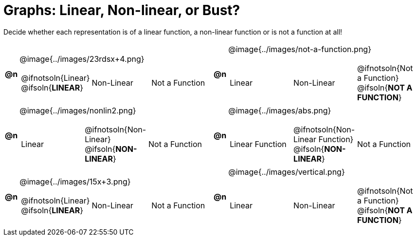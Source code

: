 = Graphs: Linear, Non-linear, or Bust?

++++
<style>
#content img {width: 75%; height: 75%;}
</style>
++++

Decide whether each representation is of a linear function, a non-linear function or is not a function at all!

[.FillVerticalSpace, cols="^.^1a,^.^15a,^.^1a,^.^15a", frame="none", stripes="none"]
|===
| *@n*
| @image{../images/23rdsx+4.png}
[cols="1a,1a,1a",stripes="none",frame="none",grid="none"]
!===
! @ifnotsoln{Linear} @ifsoln{*LINEAR*}
! Non-Linear
! Not a Function
!===

| *@n*
| @image{../images/not-a-function.png}
[cols="1a,1a,1a",stripes="none",frame="none",grid="none"]
!===
! Linear
! Non-Linear
! @ifnotsoln{Not a Function} @ifsoln{*NOT A FUNCTION*}

// need empty line here so the closing table block isn't swallowed
!===

| *@n*
| @image{../images/nonlin2.png}
[cols="1a,1a,1a",stripes="none",frame="none",grid="none"]
!===
! Linear
! @ifnotsoln{Non-Linear} @ifsoln{*NON-LINEAR*}
! Not a Function
!===

| *@n*
| @image{../images/abs.png}
[cols="1a,1a,1a",stripes="none",frame="none",grid="none"]
!===
! Linear Function
! @ifnotsoln{Non-Linear Function} @ifsoln{*NON-LINEAR*}
! Not a Function
!===

|*@n*
| @image{../images/15x+3.png}
[cols="1a,1a,1a",stripes="none",frame="none",grid="none"]
!===
! @ifnotsoln{Linear} @ifsoln{*LINEAR*}
! Non-Linear
! Not a Function
!===

|*@n*
| @image{../images/vertical.png}
[cols="1a,1a,1a",stripes="none",frame="none",grid="none"]
!===
! Linear
! Non-Linear
! @ifnotsoln{Not a Function} @ifsoln{*NOT A FUNCTION*}

// need empty line here so the closing table block isn't swallowed
!===

|===
